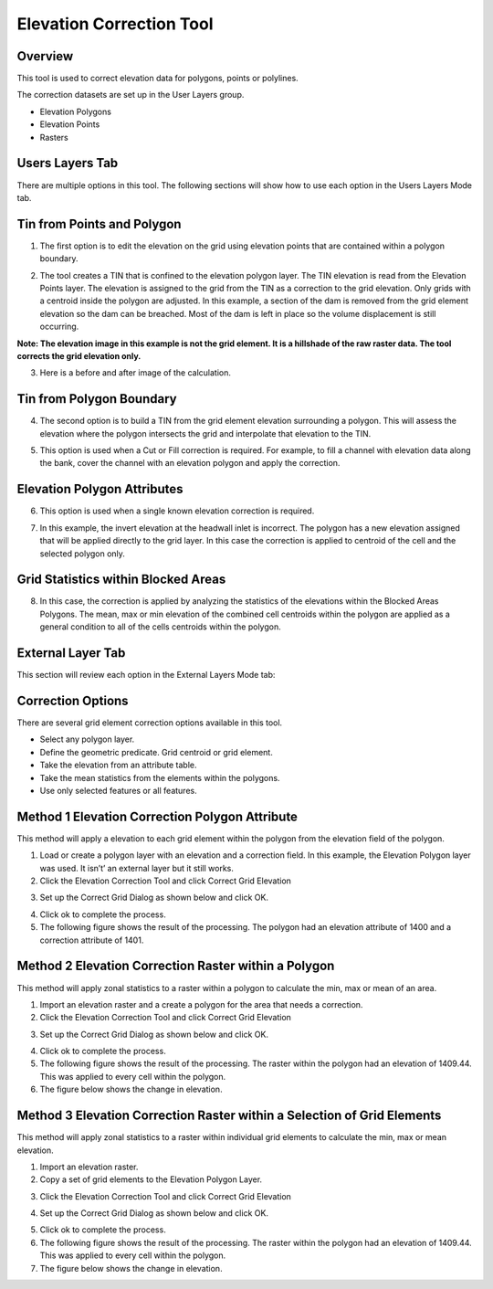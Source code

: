 Elevation Correction Tool
==========================

Overview
--------

This tool is used to correct elevation data for polygons, points or polylines.

.. image:: ../../img/Elevation-Correction-from-Polygons/Elevat002.png

The correction datasets are set up in the User Layers group.

-  Elevation Polygons

-  Elevation Points

-  Rasters

Users Layers Tab
----------------

There are multiple options in this tool.
The following sections will show how to use each option in the Users Layers Mode tab.

Tin from Points and Polygon
---------------------------

1. The first option is to edit the elevation on the grid using elevation points that are contained within a polygon boundary.

.. image:: ../../img/Elevation-Correction-from-Polygons/Elevat003.png

2. The tool creates a TIN that is confined to the elevation polygon layer.
   The TIN elevation is read from the Elevation Points layer.
   The elevation is assigned to the grid from the TIN as a correction to the grid elevation.
   Only grids with a centroid inside the polygon are adjusted.
   In this example, a section of the dam is removed from the grid element elevation so the dam can be breached.
   Most of the dam is left in place so the volume displacement is still occurring.

**Note: The elevation image in this example is not the grid element.
It is a hillshade of the raw raster data.
The tool corrects the grid elevation only.**

.. image:: ../../img/Elevation-Correction-from-Polygons/Elevat004.png

3. Here is a before and after image of the calculation.

.. image:: ../../img/Elevation-Correction-from-Polygons/Elevat005.png

Tin from Polygon Boundary
-------------------------

4. The second option is to build a TIN from the grid element elevation surrounding a polygon.
   This will assess the elevation where the polygon intersects the grid and interpolate that elevation to the TIN.

.. image:: ../../img/Elevation-Correction-from-Polygons/Elevat006.png

5. This option is used when a Cut or Fill correction is required.
   For example, to fill a channel with elevation data along the bank, cover the channel with an elevation polygon and apply the correction.

.. image:: ../../img/Elevation-Correction-from-Polygons/Elevat007.png

Elevation Polygon Attributes
----------------------------

6. This option is used when a single known elevation correction is required.

.. image:: ../../img/Elevation-Correction-from-Polygons/Elevat008.png

7. In this example, the invert elevation at the headwall inlet is incorrect.
   The polygon has a new elevation assigned that will be applied directly to the grid layer.
   In this case the correction is applied to centroid of the cell and the selected polygon only.

.. image:: ../../img/Elevation-Correction-from-Polygons/Elevat009.png

Grid Statistics within Blocked Areas
------------------------------------

8. In this case, the correction is applied by analyzing the statistics of the elevations within the Blocked Areas Polygons.
   The mean, max or min elevation of the combined cell centroids within the polygon are applied as a general condition to all of the cells centroids
   within the polygon.

.. image:: ../../img/Elevation-Correction-from-Polygons/Elevat010.png

.. image:: ../../img/Elevation-Correction-from-Polygons/Elevat011.png

External Layer Tab
------------------

This section will review each option in the External Layers Mode tab:

Correction Options
------------------

There are several grid element correction options available in this tool.

-  Select any polygon layer.

-  Define the geometric predicate.
   Grid centroid or grid element.

-  Take the elevation from an attribute table.

-  Take the mean statistics from the elements within the polygons.

-  Use only selected features or all features.

.. image:: ../../img/Elevation-Correction-from-Polygons/Elevat012.png

Method 1 Elevation Correction Polygon Attribute
-----------------------------------------------

This method will apply a elevation to each grid element within the polygon from the elevation field of the polygon.

1. Load or create a polygon layer with an elevation and a correction field.
   In this example, the Elevation Polygon layer was used.
   It isn’t’ an external layer but it still works.

2. Click the Elevation Correction Tool and click Correct Grid Elevation

.. image:: ../../img/Elevation-Correction-from-Polygons/Elevat013.png

3. Set up the Correct Grid Dialog as shown below and click OK.

.. image:: ../../img/Elevation-Correction-from-Polygons/Elevat014.png

4. Click ok to complete the process.

5. The following figure shows the result of the processing.
   The polygon had an elevation attribute of 1400 and a correction attribute of 1401.

.. image:: ../../img/Elevation-Correction-from-Polygons/Elevat015.png

Method 2 Elevation Correction Raster within a Polygon
-----------------------------------------------------

This method will apply zonal statistics to a raster within a polygon to calculate the min, max or mean of an area.

1. Import an elevation raster and a create a polygon for the area that needs a correction.

2. Click the Elevation Correction Tool and click Correct Grid Elevation

.. image:: ../../img/Elevation-Correction-from-Polygons/Elevat013.png

3. Set up the Correct Grid Dialog as shown below and click OK.

.. image:: ../../img/Elevation-Correction-from-Polygons/Elevat016.png

4. Click ok to complete the process.

5. The following figure shows the result of the processing.
   The raster within the polygon had an elevation of 1409.44.
   This was applied to every cell within the polygon.

6. The figure below shows the change in elevation.

.. image:: ../../img/Elevation-Correction-from-Polygons/Elevat017.png

Method 3 Elevation Correction Raster within a Selection of Grid Elements
------------------------------------------------------------------------

This method will apply zonal statistics to a raster within individual grid elements to calculate the min, max or mean elevation.

1. Import an elevation raster.

2. Copy a set of grid elements to the Elevation Polygon Layer.

.. image:: ../../img/Elevation-Correction-from-Polygons/Elevat018.png

3. Click the Elevation Correction Tool and click Correct Grid Elevation

.. image:: ../../img/Elevation-Correction-from-Polygons/Elevat013.png

4. Set up the Correct Grid Dialog as shown below and click OK.

.. image:: ../../img/Elevation-Correction-from-Polygons/Elevat016.png

5. Click ok to complete the process.

6. The following figure shows the result of the processing.
   The raster within the polygon had an elevation of 1409.44.
   This was applied to every cell within the polygon.

7. The figure below shows the change in elevation.

.. image:: ../../img/Elevation-Correction-from-Polygons/Elevat017.png
